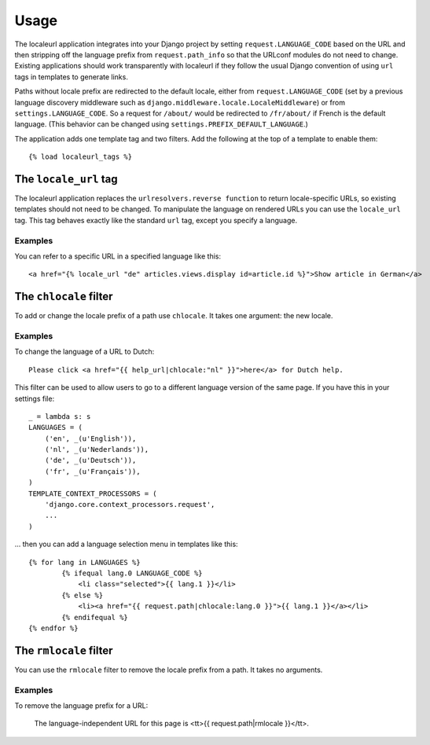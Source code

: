 =====
Usage
=====

The localeurl application integrates into your Django project by setting ``request.LANGUAGE_CODE`` based on the URL and then stripping off the language prefix from ``request.path_info`` so that the URLconf modules do not need to change. Existing applications should work transparently with localeurl if they follow the usual Django convention of using ``url`` tags in templates to generate links.

Paths without locale prefix are redirected to the default locale, either from ``request.LANGUAGE_CODE`` (set by a previous language discovery middleware such as ``django.middleware.locale.LocaleMiddleware``) or from ``settings.LANGUAGE_CODE``. So a request for ``/about/`` would be redirected to ``/fr/about/`` if French is the default language. (This behavior can be changed using ``settings.PREFIX_DEFAULT_LANGUAGE``.)

The application adds one template tag and two filters. Add the following at the top of a template to enable them::

  {% load localeurl_tags %}


The ``locale_url`` tag
----------------------

The localeurl application replaces the ``urlresolvers.reverse function`` to return locale-specific URLs, so existing templates should not need to be changed. To manipulate the language on rendered URLs you can use the ``locale_url`` tag. This tag behaves exactly like the standard ``url`` tag, except you specify a language.

Examples
^^^^^^^^

You can refer to a specific URL in a specified language like this::

  <a href="{% locale_url "de" articles.views.display id=article.id %}">Show article in German</a>

The ``chlocale`` filter
-----------------------

To add or change the locale prefix of a path use ``chlocale``. It takes one argument: the new locale.

Examples
^^^^^^^^

To change the language of a URL to Dutch::

	Please click <a href="{{ help_url|chlocale:"nl" }}">here</a> for Dutch help.

This filter can be used to allow users to go to a different language version of the same page. If you have this in your settings file::

	_ = lambda s: s
	LANGUAGES = (
	    ('en', _(u'English')),
	    ('nl', _(u'Nederlands')),
	    ('de', _(u'Deutsch')),
	    ('fr', _(u'Français')),
	)
	TEMPLATE_CONTEXT_PROCESSORS = (
	    'django.core.context_processors.request',
	    ...
	)

... then you can add a language selection menu in templates like this::

	{% for lang in LANGUAGES %}
		{% ifequal lang.0 LANGUAGE_CODE %}
		    <li class="selected">{{ lang.1 }}</li>
		{% else %}
		    <li><a href="{{ request.path|chlocale:lang.0 }}">{{ lang.1 }}</a></li>
		{% endifequal %}
	{% endfor %}

The ``rmlocale`` filter
-----------------------

You can use the ``rmlocale`` filter to remove the locale prefix from a path. It takes no arguments.

Examples
^^^^^^^^

To remove the language prefix for a URL:

	The language-independent URL for this page is <tt>{{ request.path|rmlocale }}</tt>.


